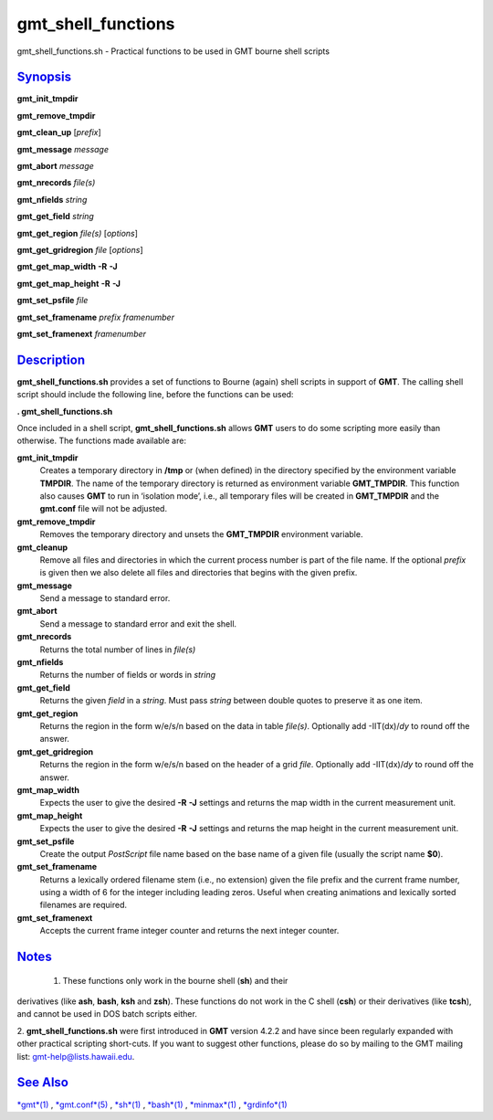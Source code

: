 *******
gmt_shell_functions
*******

gmt\_shell\_functions.sh - Practical functions to be used in GMT bourne
shell scripts

`Synopsis <#toc1>`_
-------------------

**gmt\_init\_tmpdir**

**gmt\_remove\_tmpdir**

**gmt\_clean\_up** [*prefix*\ ]

**gmt\_message** *message*

**gmt\_abort** *message*

**gmt\_nrecords** *file(s)*

**gmt\_nfields** *string*

**gmt\_get\_field** *string*

**gmt\_get\_region** *file(s)* [*options*\ ]

**gmt\_get\_gridregion** *file* [*options*\ ]

**gmt\_get\_map\_width** **-R** **-J**

**gmt\_get\_map\_height** **-R** **-J**

**gmt\_set\_psfile** *file*

**gmt\_set\_framename** *prefix framenumber*

**gmt\_set\_framenext** *framenumber*

`Description <#toc2>`_
----------------------

**gmt\_shell\_functions.sh** provides a set of functions to Bourne
(again) shell scripts in support of **GMT**. The calling shell script
should include the following line, before the functions can be used:

**. gmt\_shell\_functions.sh**

Once included in a shell script, **gmt\_shell\_functions.sh** allows
**GMT** users to do some scripting more easily than otherwise. The
functions made available are:

**gmt\_init\_tmpdir**
    Creates a temporary directory in **/tmp** or (when defined) in the
    directory specified by the environment variable **TMPDIR**. The name
    of the temporary directory is returned as environment variable
    **GMT\_TMPDIR**. This function also causes **GMT** to run in
    ‘isolation mode’, i.e., all temporary files will be created in
    **GMT\_TMPDIR** and the **gmt.conf** file will not be adjusted.
**gmt\_remove\_tmpdir**
    Removes the temporary directory and unsets the **GMT\_TMPDIR**
    environment variable.
**gmt\_cleanup**
    Remove all files and directories in which the current process number
    is part of the file name. If the optional *prefix* is given then we
    also delete all files and directories that begins with the given
    prefix.
**gmt\_message**
    Send a message to standard error.
**gmt\_abort**
    Send a message to standard error and exit the shell.
**gmt\_nrecords**
    Returns the total number of lines in *file(s)*
**gmt\_nfields**
    Returns the number of fields or words in *string*
**gmt\_get\_field**
    Returns the given *field* in a *string*. Must pass *string* between
    double quotes to preserve it as one item.
**gmt\_get\_region**
    Returns the region in the form w/e/s/n based on the data in table
    *file(s)*. Optionally add -IIT(dx)/\ *dy* to round off the answer.
**gmt\_get\_gridregion**
    Returns the region in the form w/e/s/n based on the header of a grid
    *file*. Optionally add -IIT(dx)/\ *dy* to round off the answer.
**gmt\_map\_width**
    Expects the user to give the desired **-R** **-J** settings and
    returns the map width in the current measurement unit.
**gmt\_map\_height**
    Expects the user to give the desired **-R** **-J** settings and
    returns the map height in the current measurement unit.
**gmt\_set\_psfile**
    Create the output *PostScript* file name based on the base name of a
    given file (usually the script name **$0**).
**gmt\_set\_framename**
    Returns a lexically ordered filename stem (i.e., no extension) given
    the file prefix and the current frame number, using a width of 6 for
    the integer including leading zeros. Useful when creating animations
    and lexically sorted filenames are required.
**gmt\_set\_framenext**
    Accepts the current frame integer counter and returns the next
    integer counter.

`Notes <#toc3>`_
----------------

 1. These functions only work in the bourne shell (**sh**) and their
derivatives (like **ash**, **bash**, **ksh** and **zsh**). These
functions do not work in the C shell (**csh**) or their derivatives
(like **tcsh**), and cannot be used in DOS batch scripts either.

2. **gmt\_shell\_functions.sh** were first introduced in **GMT** version
4.2.2 and have since been regularly expanded with other practical
scripting short-cuts. If you want to suggest other functions, please do
so by mailing to the GMT mailing list: gmt-help@lists.hawaii.edu.

`See Also <#toc4>`_
-------------------

`*gmt*\ (1) <gmt.html>`_ , `*gmt.conf*\ (5) <gmt.conf.html>`_ ,
`*sh*\ (1) <sh.html>`_ , `*bash*\ (1) <bash.html>`_ ,
`*minmax*\ (1) <minmax.html>`_ , `*grdinfo*\ (1) <grdinfo.html>`_
